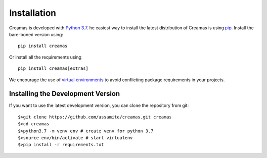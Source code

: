 Installation
============

Creamas is developed with `Python 3.7 <https://docs.python.org/3.7/>`_.
he easiest way to install the latest distribution of Creamas is using
`pip <https://pip.pypa.io/en/stable/>`_. Install the bare-boned version
using::

	pip install creamas

Or install all the requirements using::

    pip install creamas[extras]

We encourage the use of `virtual environments <https://virtualenv.readthedocs.org/en/latest/>`_
to avoid conflicting package requirements in your projects.

Installing the Development Version
----------------------------------

If you want to use the latest development version, you can clone the repository
from git::

    $>git clone https://github.com/assamite/creamas.git creamas
    $>cd creamas
    $>python3.7 -m venv env # create venv for python 3.7
    $>source env/bin/activate # start virtualenv
    $>pip install -r requirements.txt

